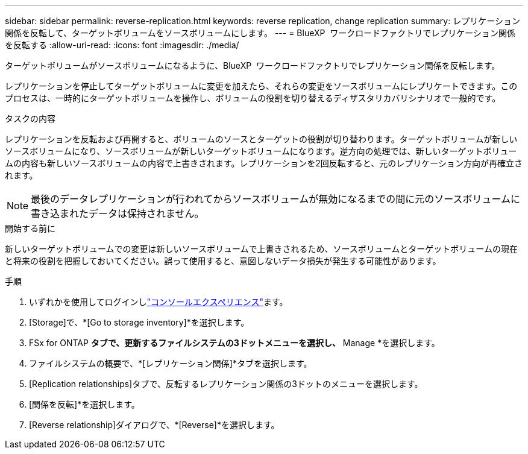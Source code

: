 ---
sidebar: sidebar 
permalink: reverse-replication.html 
keywords: reverse replication, change replication 
summary: レプリケーション関係を反転して、ターゲットボリュームをソースボリュームにします。 
---
= BlueXP  ワークロードファクトリでレプリケーション関係を反転する
:allow-uri-read: 
:icons: font
:imagesdir: ./media/


[role="lead"]
ターゲットボリュームがソースボリュームになるように、BlueXP  ワークロードファクトリでレプリケーション関係を反転します。

レプリケーションを停止してターゲットボリュームに変更を加えたら、それらの変更をソースボリュームにレプリケートできます。このプロセスは、一時的にターゲットボリュームを操作し、ボリュームの役割を切り替えるディザスタリカバリシナリオで一般的です。

.タスクの内容
レプリケーションを反転および再開すると、ボリュームのソースとターゲットの役割が切り替わります。ターゲットボリュームが新しいソースボリュームになり、ソースボリュームが新しいターゲットボリュームになります。逆方向の処理では、新しいターゲットボリュームの内容も新しいソースボリュームの内容で上書きされます。レプリケーションを2回反転すると、元のレプリケーション方向が再確立されます。


NOTE: 最後のデータレプリケーションが行われてからソースボリュームが無効になるまでの間に元のソースボリュームに書き込まれたデータは保持されません。

.開始する前に
新しいターゲットボリュームでの変更は新しいソースボリュームで上書きされるため、ソースボリュームとターゲットボリュームの現在と将来の役割を把握しておいてください。誤って使用すると、意図しないデータ損失が発生する可能性があります。

.手順
. いずれかを使用してログインしlink:https://docs.netapp.com/us-en/workload-setup-admin/console-experiences.html["コンソールエクスペリエンス"^]ます。
. [Storage]で、*[Go to storage inventory]*を選択します。
. FSx for ONTAP *タブで、更新するファイルシステムの3ドットメニューを選択し、* Manage *を選択します。
. ファイルシステムの概要で、*[レプリケーション関係]*タブを選択します。
. [Replication relationships]タブで、反転するレプリケーション関係の3ドットのメニューを選択します。
. [関係を反転]*を選択します。
. [Reverse relationship]ダイアログで、*[Reverse]*を選択します。

